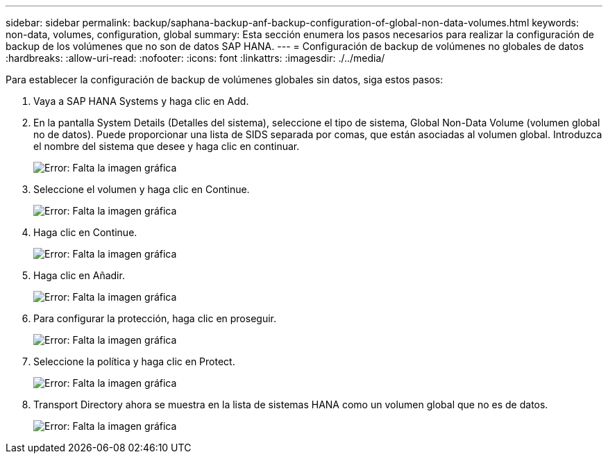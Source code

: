 ---
sidebar: sidebar 
permalink: backup/saphana-backup-anf-backup-configuration-of-global-non-data-volumes.html 
keywords: non-data, volumes, configuration, global 
summary: Esta sección enumera los pasos necesarios para realizar la configuración de backup de los volúmenes que no son de datos SAP HANA. 
---
= Configuración de backup de volúmenes no globales de datos
:hardbreaks:
:allow-uri-read: 
:nofooter: 
:icons: font
:linkattrs: 
:imagesdir: ./../media/


[role="lead"]
Para establecer la configuración de backup de volúmenes globales sin datos, siga estos pasos:

. Vaya a SAP HANA Systems y haga clic en Add.
. En la pantalla System Details (Detalles del sistema), seleccione el tipo de sistema, Global Non-Data Volume (volumen global no de datos). Puede proporcionar una lista de SIDS separada por comas, que están asociadas al volumen global. Introduzca el nombre del sistema que desee y haga clic en continuar.
+
image:saphana-backup-anf-image39.png["Error: Falta la imagen gráfica"]

. Seleccione el volumen y haga clic en Continue.
+
image:saphana-backup-anf-image40.png["Error: Falta la imagen gráfica"]

. Haga clic en Continue.
+
image:saphana-backup-anf-image41.png["Error: Falta la imagen gráfica"]

. Haga clic en Añadir.
+
image:saphana-backup-anf-image42.png["Error: Falta la imagen gráfica"]

. Para configurar la protección, haga clic en proseguir.
+
image:saphana-backup-anf-image43.png["Error: Falta la imagen gráfica"]

. Seleccione la política y haga clic en Protect.
+
image:saphana-backup-anf-image44.png["Error: Falta la imagen gráfica"]

. Transport Directory ahora se muestra en la lista de sistemas HANA como un volumen global que no es de datos.
+
image:saphana-backup-anf-image45.png["Error: Falta la imagen gráfica"]



